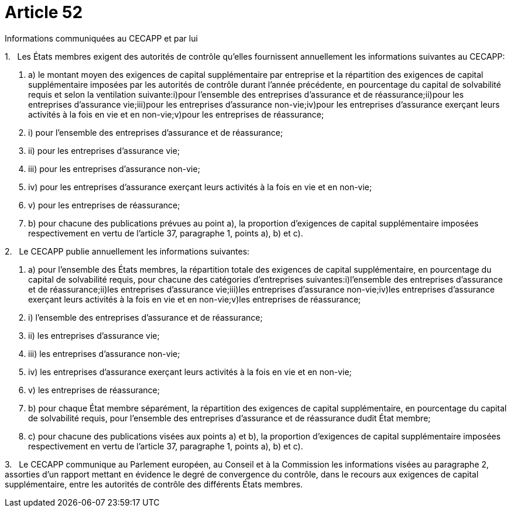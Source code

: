 = Article 52

Informations communiquées au CECAPP et par lui

1.   Les États membres exigent des autorités de contrôle qu'elles fournissent annuellement les informations suivantes au CECAPP:

. a) le montant moyen des exigences de capital supplémentaire par entreprise et la répartition des exigences de capital supplémentaire imposées par les autorités de contrôle durant l'année précédente, en pourcentage du capital de solvabilité requis et selon la ventilation suivante:i)pour l'ensemble des entreprises d'assurance et de réassurance;ii)pour les entreprises d'assurance vie;iii)pour les entreprises d'assurance non-vie;iv)pour les entreprises d'assurance exerçant leurs activités à la fois en vie et en non-vie;v)pour les entreprises de réassurance;

. i) pour l'ensemble des entreprises d'assurance et de réassurance;

. ii) pour les entreprises d'assurance vie;

. iii) pour les entreprises d'assurance non-vie;

. iv) pour les entreprises d'assurance exerçant leurs activités à la fois en vie et en non-vie;

. v) pour les entreprises de réassurance;

. b) pour chacune des publications prévues au point a), la proportion d'exigences de capital supplémentaire imposées respectivement en vertu de l'article 37, paragraphe 1, points a), b) et c).

2.   Le CECAPP publie annuellement les informations suivantes:

. a) pour l'ensemble des États membres, la répartition totale des exigences de capital supplémentaire, en pourcentage du capital de solvabilité requis, pour chacune des catégories d'entreprises suivantes:i)l'ensemble des entreprises d'assurance et de réassurance;ii)les entreprises d'assurance vie;iii)les entreprises d'assurance non-vie;iv)les entreprises d'assurance exerçant leurs activités à la fois en vie et en non-vie;v)les entreprises de réassurance;

. i) l'ensemble des entreprises d'assurance et de réassurance;

. ii) les entreprises d'assurance vie;

. iii) les entreprises d'assurance non-vie;

. iv) les entreprises d'assurance exerçant leurs activités à la fois en vie et en non-vie;

. v) les entreprises de réassurance;

. b) pour chaque État membre séparément, la répartition des exigences de capital supplémentaire, en pourcentage du capital de solvabilité requis, pour l'ensemble des entreprises d'assurance et de réassurance dudit État membre;

. c) pour chacune des publications visées aux points a) et b), la proportion d'exigences de capital supplémentaire imposées respectivement en vertu de l'article 37, paragraphe 1, points a), b) et c).

3.   Le CECAPP communique au Parlement européen, au Conseil et à la Commission les informations visées au paragraphe 2, assorties d'un rapport mettant en évidence le degré de convergence du contrôle, dans le recours aux exigences de capital supplémentaire, entre les autorités de contrôle des différents États membres.